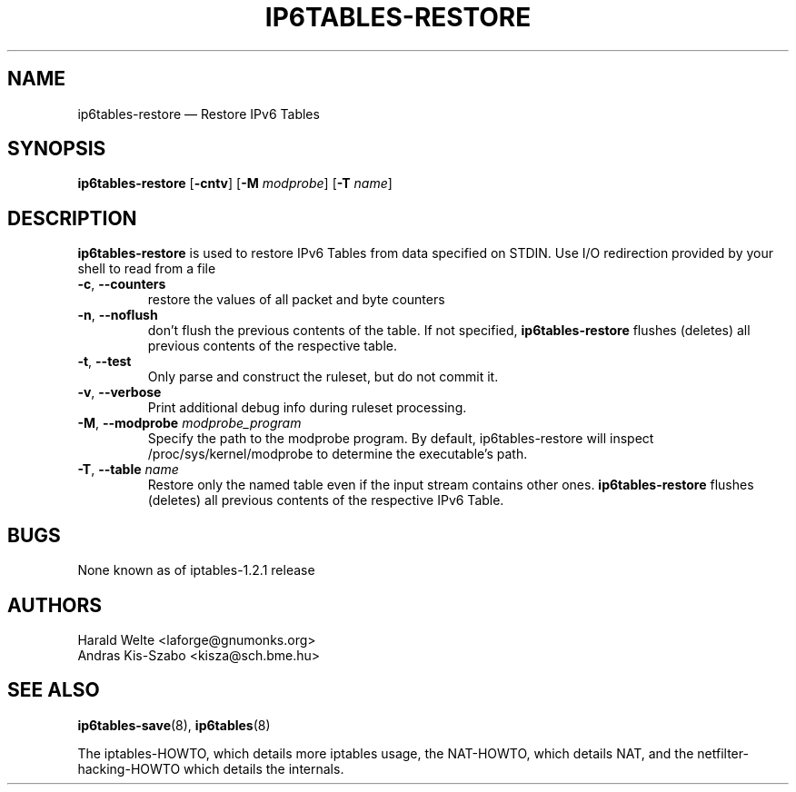 .TH IP6TABLES-RESTORE 8 "Jan 30, 2002" "" ""
.\"
.\" Man page written by Harald Welte <laforge@gnumonks.org>
.\" It is based on the iptables man page.
.\"
.\"	This program is free software; you can redistribute it and/or modify
.\"	it under the terms of the GNU General Public License as published by
.\"	the Free Software Foundation; either version 2 of the License, or
.\"	(at your option) any later version.
.\"
.\"	This program is distributed in the hope that it will be useful,
.\"	but WITHOUT ANY WARRANTY; without even the implied warranty of
.\"	MERCHANTABILITY or FITNESS FOR A PARTICULAR PURPOSE.  See the
.\"	GNU General Public License for more details.
.\"
.\"	You should have received a copy of the GNU General Public License
.\"	along with this program; if not, write to the Free Software
.\"	Foundation, Inc., 675 Mass Ave, Cambridge, MA 02139, USA.
.\"
.\"
.SH NAME
ip6tables-restore \(em Restore IPv6 Tables
.SH SYNOPSIS
\fBip6tables\-restore\fP [\fB\-cntv\fP] [\fB\-M\fP \fImodprobe\fP]
[\fB\-T\fP \fIname\fP]
.SH DESCRIPTION
.PP
.B ip6tables-restore
is used to restore IPv6 Tables from data specified on STDIN. Use 
I/O redirection provided by your shell to read from a file
.TP
\fB\-c\fR, \fB\-\-counters\fR
restore the values of all packet and byte counters
.TP
\fB\-n\fR, \fB\-\-noflush\fR 
don't flush the previous contents of the table. If not specified,
\fBip6tables-restore\fP flushes (deletes) all previous contents of the
respective table.
.TP
\fB\-t\fP, \fB\-\-test\fP
Only parse and construct the ruleset, but do not commit it.
.TP
\fB\-v\fP, \fB\-\-verbose\fP
Print additional debug info during ruleset processing.
.TP
\fB\-M\fP, \fB\-\-modprobe\fP \fImodprobe_program\fP
Specify the path to the modprobe program. By default, ip6tables-restore will
inspect /proc/sys/kernel/modprobe to determine the executable's path.
.TP
\fB\-T\fP, \fB\-\-table\fP \fIname\fP
Restore only the named table even if the input stream contains other ones.
.B ip6tables-restore
flushes (deletes) all previous contents of the respective IPv6 Table.
.SH BUGS
None known as of iptables-1.2.1 release
.SH AUTHORS
Harald Welte <laforge@gnumonks.org>
.br
Andras Kis-Szabo <kisza@sch.bme.hu>
.SH SEE ALSO
\fBip6tables\-save\fP(8), \fBip6tables\fP(8)
.PP
The iptables-HOWTO, which details more iptables usage, the NAT-HOWTO,
which details NAT, and the netfilter-hacking-HOWTO which details the
internals.
